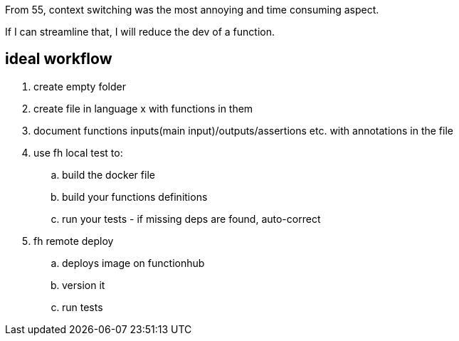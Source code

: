 
From 55, context switching was the most annoying and time consuming aspect. 

If I can streamline that, I will reduce the dev of a function.


== ideal workflow

. create empty folder
. create file in language x with functions in them
. document functions inputs(main input)/outputs/assertions etc. with annotations in the file
. use fh local test to:
.. build the docker file
.. build your functions definitions
.. run your tests - if missing deps are found, auto-correct
. fh remote deploy
.. deploys image on functionhub 
.. version it
.. run tests

